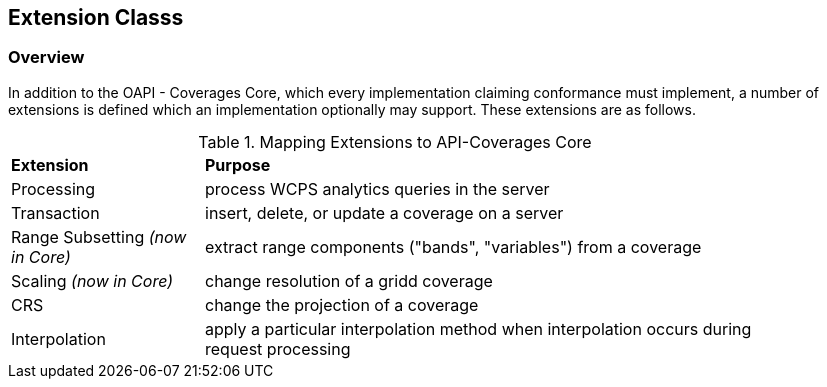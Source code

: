 == Extension Classs

[[extensions-overview]]
=== Overview
In addition to the OAPI - Coverages Core, which every implementation claiming conformance must implement, a number of extensions is defined which an implementation optionally may support. These extensions are as follows.


[#mapping-to-common,reftext='{table-caption} {counter:table-num}']
.Mapping Extensions to API-Coverages Core
[width="90%",cols="2,6"]
|====
^|*Extension* ^|*Purpose*
| Processing | process WCPS analytics queries in the server
| Transaction | insert, delete, or update a coverage on a server
| Range Subsetting _(now in Core)_ | extract range components ("bands", "variables") from a coverage
| Scaling _(now in Core)_ | change resolution of a gridd coverage
| CRS | change the projection of a coverage
| Interpolation | apply a particular interpolation method when interpolation occurs during request processing
|====
